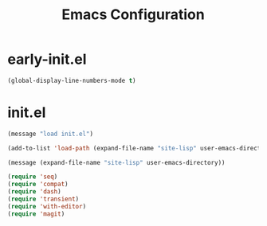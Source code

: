 #+TITLE: Emacs Configuration

* early-init.el
#+begin_src emacs-lisp :tangle early-init.el
(global-display-line-numbers-mode t)
#+end_src


* init.el
#+begin_src emacs-lisp :tangle init.el
(message "load init.el")

(add-to-list 'load-path (expand-file-name "site-lisp" user-emacs-directory))

(message (expand-file-name "site-lisp" user-emacs-directory))

(require 'seq)
(require 'compat)
(require 'dash)
(require 'transient)
(require 'with-editor)
(require 'magit)
#+end_src

 